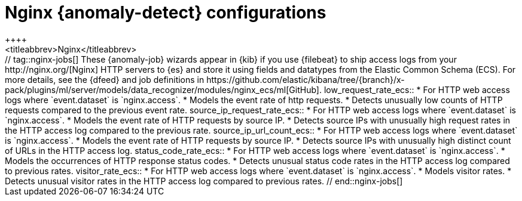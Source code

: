 [role="xpack"]
[[ootb-ml-jobs-nginx]]
= Nginx {anomaly-detect} configurations
++++
<titleabbrev>Nginx</titleabbrev>
++++

// tag::nginx-jobs[]
These {anomaly-job} wizards appear in {kib} if you use {filebeat} to ship access 
logs from your http://nginx.org/[Nginx] HTTP servers to {es} and store it using 
fields and datatypes from the Elastic Common Schema (ECS). For more details, see
the {dfeed} and job definitions in
https://github.com/elastic/kibana/tree/{branch}/x-pack/plugins/ml/server/models/data_recognizer/modules/nginx_ecs/ml[GitHub].

low_request_rate_ecs::

* For HTTP web access logs where `event.dataset` is `nginx.access`.
* Models the event rate of http requests. 
* Detects unusually low counts of HTTP requests compared to the previous event 
  rate.

source_ip_request_rate_ecs::

* For HTTP web access logs where `event.dataset` is `nginx.access`.
* Models the event rate of HTTP requests by source IP.
* Detects source IPs with unusually high request rates in the HTTP access log 
  compared to the previous rate. 

source_ip_url_count_ecs::

* For HTTP web access logs where `event.dataset` is `nginx.access`.
* Models the event rate of HTTP requests by source IP.
* Detects source IPs with unusually high distinct count of URLs in the HTTP 
  access log.

status_code_rate_ecs::

* For HTTP web access logs where `event.dataset` is `nginx.access`.
* Models the occurrences of HTTP response status codes.
* Detects unusual status code rates in the HTTP access log compared to previous 
  rates.

visitor_rate_ecs::

* For HTTP web access logs where `event.dataset` is `nginx.access`.
* Models visitor rates.
* Detects unusual visitor rates in the HTTP access log compared to previous 
  rates.

// end::nginx-jobs[]
